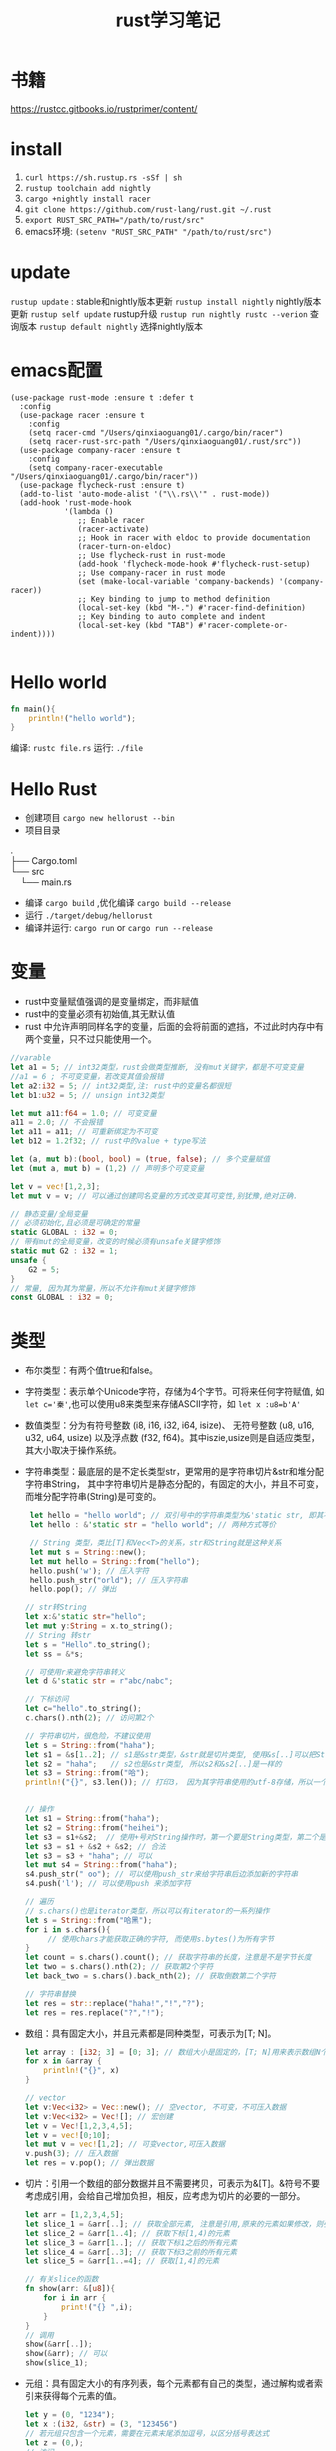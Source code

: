 #+TITLE: rust学习笔记
* 书籍
https://rustcc.gitbooks.io/rustprimer/content/
* install
1. =curl https://sh.rustup.rs -sSf | sh=
2. =rustup toolchain add nightly=
3. =cargo +nightly install racer=
4. =git clone https://github.com/rust-lang/rust.git ~/.rust=
5. ~export RUST_SRC_PATH="/path/to/rust/src"~
6. emacs环境: ~(setenv "RUST_SRC_PATH" "/path/to/rust/src")~
* update
=rustup update= : stable和nightly版本更新
=rustup install nightly= nightly版本更新
=rustup self update= rustup升级
=rustup run nightly rustc --verion= 查询版本
=rustup default nightly= 选择nightly版本

* emacs配置
#+BEGIN_SRC elisp
(use-package rust-mode :ensure t :defer t
  :config
  (use-package racer :ensure t
    :config
    (setq racer-cmd "/Users/qinxiaoguang01/.cargo/bin/racer")
    (setq racer-rust-src-path "/Users/qinxiaoguang01/.rust/src"))
  (use-package company-racer :ensure t
    :config
    (setq company-racer-executable "/Users/qinxiaoguang01/.cargo/bin/racer"))
  (use-package flycheck-rust :ensure t)
  (add-to-list 'auto-mode-alist '("\\.rs\\'" . rust-mode))
  (add-hook 'rust-mode-hook
            '(lambda ()
               ;; Enable racer
               (racer-activate)
               ;; Hook in racer with eldoc to provide documentation
               (racer-turn-on-eldoc)
               ;; Use flycheck-rust in rust-mode
               (add-hook 'flycheck-mode-hook #'flycheck-rust-setup)
               ;; Use company-racer in rust mode
               (set (make-local-variable 'company-backends) '(company-racer))
               ;; Key binding to jump to method definition
               (local-set-key (kbd "M-.") #'racer-find-definition)
               ;; Key binding to auto complete and indent
               (local-set-key (kbd "TAB") #'racer-complete-or-indent))))

#+END_SRC
* Hello world
#+BEGIN_SRC rust
fn main(){
    println!("hello world");
}
#+END_SRC
编译: =rustc file.rs= 
运行: =./file= 
* Hello Rust
- 创建项目 =cargo new hellorust --bin= 
- 项目目录
#+BEGIN_VERSE
.
├── Cargo.toml
└── src
    └── main.rs
#+END_VERSE
- 编译 =cargo build= ,优化编译 =cargo build --release= 
- 运行 =./target/debug/hellorust= 
- 编译并运行: =cargo run= or =cargo run --release= 
* 变量
- rust中变量赋值强调的是变量绑定，而非赋值
- rust中的变量必须有初始值,其无默认值
- rust 中允许声明同样名字的变量，后面的会将前面的遮挡，不过此时内存中有两个变量，只不过只能使用一个。
#+BEGIN_SRC rust
//varable
let a1 = 5; // int32类型，rust会做类型推断, 没有mut关键字，都是不可变变量
//a1 = 6 ; 不可变变量，若改变其值会报错
let a2:i32 = 5; // int32类型,注: rust中的变量名都很短
let b1:u32 = 5; // unsign int32类型

let mut a11:f64 = 1.0; // 可变变量
a11 = 2.0; // 不会报错
let a11 = a11; // 可重新绑定为不可变
let b12 = 1.2f32; // rust中的value + type写法

let (a, mut b):(bool, bool) = (true, false); // 多个变量赋值
let (mut a, mut b) = (1,2) // 声明多个可变变量

let v = vec![1,2,3];
let mut v = v; // 可以通过创建同名变量的方式改变其可变性,别犹豫,绝对正确.

// 静态变量/全局变量
// 必须初始化,且必须是可确定的常量
static GLOBAL : i32 = 0;
// 带有mut的全局变量，改变的时候必须有unsafe关键字修饰
static mut G2 : i32 = 1;
unsafe {
    G2 = 5;
}
// 常量, 因为其为常量，所以不允许有mut关键字修饰
const GLOBAL : i32 = 0;
#+END_SRC
* 类型
- 布尔类型：有两个值true和false。
- 字符类型：表示单个Unicode字符，存储为4个字节。可将来任何字符赋值, 如 ~let c='秦'~,也可以使用u8来类型来存储ASCII字符，如 ~let x :u8=b'A'~
- 数值类型：分为有符号整数 (i8, i16, i32, i64, isize)、 无符号整数 (u8, u16, u32, u64, usize) 以及浮点数 (f32, f64)。其中iszie,usize则是自适应类型，其大小取决于操作系统。
- 字符串类型：最底层的是不定长类型str，更常用的是字符串切片&str和堆分配字符串String， 其中字符串切片是静态分配的，有固定的大小，并且不可变，而堆分配字符串(String)是可变的。
  #+BEGIN_SRC rust
 let hello = "hello world"; // 双引号中的字符串类型为&'static str, 即其不可变
 let hello : &'static str = "hello world"; // 两种方式等价

 // String 类型，类比[T]和Vec<T>的关系，str和String就是这种关系
 let mut s = String::new();
 let mut hello = String::from("hello");
 hello.push('w'); // 压入字符
 hello.push_str("orld"); // 压入字符串
 hello.pop(); // 弹出

// str转String
let x:&'static str="hello";
let mut y:String = x.to_string();
// String 转str
let s = "Hello".to_string();
let ss = &*s;

// 可使用r来避免字符串转义
let d &'static str = r"abc/nabc";

// 下标访问
let c="hello".to_string();
c.chars().nth(2); // 访问第2个 

// 字符串切片，很危险，不建议使用
let s = String::from("haha");
let s1 = &s[1..2]; // s1是&str类型，&str就是切片类型, 使用&s[..]可以把String类型转为&str类型
let s2 = "haha";   // s2也是&str类型, 所以s2和&s2[..]是一样的
let s3 = String::from("哈");
println!("{}", s3.len()); // 打印3， 因为其字符串使用的utf-8存储，所以一个哈字使用3个字节存储，所以打印3，注意String底层实际上是Vec<u8>，所以其长度也即为Vec<u8>的长度/字节长度，因此为了防止误会，杜绝了对字符串使用索引的操作，如s3[0]是不会编译通过的。而对字符串使用slice操作，如&s3[0..4]通常是很危险的，因为不知道会截取出来什么乱七八糟的玩意,也有可能导致panic的出现


// 操作
let s1 = String::from("haha");
let s2 = String::from("heihei");
let s3 = s1+&s2;  // 使用+号对String操作时，第一个要是String类型，第二个是&str类型,或者&String也可以,因为&String类型会被强转成为&str类型(deref),但是这样操作后s1将会被move, 生成的s3是String类型
let s3 = s1 + &s2 + &s2; // 合法
let s3 = s3 + "haha"; // 可以
let mut s4 = String::from("haha"); 
s4.push_str(" oo"); // 可以使用push_str来给字符串后边添加新的字符串
s4.push('l'); // 可以使用push 来添加字符

// 遍历
// s.chars()也是iterator类型，所以可以有iterator的一系列操作
let s = String::from("哈黑");
for i in s.chars(){
     // 使用chars才能获取正确的字符, 而使用s.bytes()为所有字节
}
let count = s.chars().count(); // 获取字符串的长度，注意是不是字节长度
let two = s.chars().nth(2); // 获取第2个字符
let back_two = s.chars().back_nth(2); // 获取倒数第二个字符

// 字符串替换
let res = str::replace("haha!","!","?");
let res = res.replace("?","!");
  #+END_SRC
- 数组：具有固定大小，并且元素都是同种类型，可表示为[T; N]。
  #+BEGIN_SRC rust
    let array : [i32; 3] = [0; 3]; // 数组大小是固定的，[T; N]用来表示数组N个T类型,[0;3]表示3个0构成的数组
    for x in &array {
        println!("{}", x)
    }

    // vector
    let v:Vec<i32> = Vec::new(); // 空vector, 不可变，不可压入数据
    let v:Vec<i32> = Vec![]; // 宏创建
    let v = Vec![1,2,3,4,5];
    let v = vec![0;10];
    let mut v = vec![1,2]; // 可变vector,可压入数据
    v.push(3); // 压入数据
    let res = v.pop(); // 弹出数据
  #+END_SRC
- 切片：引用一个数组的部分数据并且不需要拷贝，可表示为&[T]。&符号不要考虑成引用，会给自己增加负担，相反，应考虑为切片的必要的一部分。
  #+BEGIN_SRC rust
let arr = [1,2,3,4,5];
let slice_1 = &arr[..]; // 获取全部元素, 注意是引用,原来的元素如果修改，则引用的元素也会修改
let slice_2 = &arr[1..4]; // 获取下标[1,4)的元素
let slice_3 = &arr[1..]; // 获取下标1之后的所有元素
let slice_4 = &arr[..3]; // 获取下标3之前的所有元素
let slice_5 = &arr[1..=4]; // 获取[1,4]的元素

// 有关slice的函数
fn show(arr: &[u8]){
    for i in arr {
        print!("{} ",i);
    }
}
// 调用
show(&arr[..]);
show(&arr); // 可以
show(slice_1);
#+END_SRC
- 元组：具有固定大小的有序列表，每个元素都有自己的类型，通过解构或者索引来获得每个元素的值。
  #+BEGIN_SRC rust
let y = (0, "1234");
let x :(i32, &str) = (3, "123456")
// 若元组只包含一个元素，需要在元素末尾添加逗号，以区分括号表达式
let z = (0,);
// 访问
let (w, z) = y;
// 下标访问
let f = x.0;
let e = x.1;
  #+END_SRC
- 指针：最底层的是裸指针*const T和*mut T，但解引用它们是不安全的，必须放到unsafe块里。
- 函数：具有函数类型的变量实质上是一个函数指针。
- 元类型：即()，其唯一的值也是(), 也称单元类型。
- 结构体
  #+BEGIN_SRC rust
// 1. 通常驼峰命名
// 2. 结构体的中的值默认不可变,且不支持域类型为可变,可通过Cell来模拟
// 3. 结构体域的结尾是逗号,
// 4. 结构体的域默认私有, 可通过pub关键字公开
struct Point{
    x:i32,
    y:i32,
}

// 1. 元组结构体,用()来包裹域,且域无名字
// 2. 通常驼峰命名
// 3. 元组结构体的构造方法可被当做函数传入
struct Color(u8,u8,u8);
// 4. 若元组结构体只有一个域，则其为newtype
struct NewInt(i32);
// 5. 空结构体占用空间为0
struct D;

fn main() {
    let point = Point{x:1, y:2};
    let point2 = Point{..point}; // .. 表达式可以表示copy
    let point3 = Point{x:2,..point}; // .. 表达式可以表示copy
    println!("{}",point.y)
}
  #+END_SRC
** 类型别名
- 可以使用type为一个类型起一个别名,且这两个类型一模一样，只不过名字不一样，不要和golang混淆
- 泛型其实就是使用类型别名的方式实现的。
#+BEGIN_SRC rust
type Age = u32;
#+END_SRC
** 类型转换
- 类型转换的方式是通过as关键字
- 如果转换是合理的，则编译通过，否则编译不通过
#+BEGIN_SRC rust
let var1 : i8 = 41;
let var2 : i16 = var1 as i16;

let i = "haha";
let b = i as u32; // 不合理，编译错误
#+END_SRC
* 输出格式化
#+BEGIN_SRC rust
println!("{}", 1);
println!("{:o}", 9); // 8进制
println!("{:x}", 255); // 16进制
println!("{:X}", 255); //16进制大写
println!("{:p}",&0); // 指针
println!("{:b}",15); // 2进制
println!("{:e}",100000f32); //科学计数
println!("{:?}","test"); //打印Debug trait
println!("{:#?}", ("test1","test2")); // 带换行和缩进的Debug打印
println!("{a} {b} {b}", a="x", b="y"); // 带命名参数的打印
#+END_SRC
* 控制流
** if
#+BEGIN_SRC rust
// 形式1 
if expr1 {

}

// 形式2
if expr1 {

} else if expr2 {

} else {

}

// 形式3
if expr1 {

} else {

}

// 如果使用if-else作为表达式，则其分支中返回的类型必须一致，若else分支省略了，则编译器默认认为else分支的类型为(), 所以下面的写法是错误的
fn test(flag:bool)->i32{
    if flag {
        42
    }
}

// rust 中if是一个表达式,so可以这么写
let x = 5;
let y = if x == 5 {10} else {15};
// rust基于表达式的语言，有且仅有两种语句，1. 声明语句:如let, 2. 表达式语句,在表达式后加';',将表达式变成语句。
// 以;结尾的为语句,语句的返回值为unit (),如 x=5 是一条表达式，而x=5; 是一条语句

// if let是match的简化用法
let x = Some(5);
if let Some(y) = x{
    println!("{}", y);
}
let z = if let Some(y) = x {y} else {0}; // 若x中有值，则赋给z
#+END_SRC
** for
#+BEGIN_SRC rust
// expression 是一个迭代器,如0..10,or [0,1,2].iter()
for var in iterator {

}
// eg :
for x in 0..10 {

}

// 获取索引，使用enumerate()函数
for (i,j) in (0..10).enumerate() {
    // 注意j是引用
    println!("i is {}, j is {}", i, j);
}
#+END_SRC
** while
#+BEGIN_SRC rust
// expr是一个bool的表达式
while expr{

}

// loop类似 while true,一般推荐用loop,其有优化.
loop {

}

// loop中的break后跟一个表达式，则该表达式的值就为loop表达式的值,如
let v = loop { break 10;}; //此时v的值为10
#+END_SRC
** match
#+BEGIN_SRC rust
    // match 类比switch,需符合以下要求
    // 1. 语句以,结尾
    // 2. 若要获取匹配值，使用@符号,通常用于模式匹配中
    // 3. 必须要有_符合来穷举剩余匹配，因rust要求覆盖所有可能
    let mut cnt = 0;
    match cnt {
        0|6 => println!("ha"),
        e @ 1 ... 5 => println!("hei"),
        _ => println!("huhu"),
    }
    // 4. 可通过ref关键字得到某值的引用
    match cnt {
        ref r => println!("got a ref {}", r),
    }
    // 5. 可模糊匹配元组
    let pair = (0, -2);
    match pair {
        (0, y) => println!("y is {:?}", y),
        (x, 0) => println!("x is {:?}", x),
        _ => println!("doesnt match anything"),
    }
    // 6. 可匹配结构体,及枚举
    let origin = Point {x:0, y:0};
    match origin {
        Point{x, ..} => println!("x is {}", x),
    }
    // 也可对struct中的域进行重命名
    match origin {
        Point{x:x1, y:y1} => println!("x is", x1),
    }
    // 7. 除了panic,所有分支的表达式的结果必须相同
    // 后置条件
    let y = false;
    match x {
        4|5 if y => println!("yes"), // 其实就是 (x in 4|5) && (if y)
        _ => println!("no"),
    }
    // 其实上述内容和haskell中的模式匹配基本一样
    // 也可通过let和while进行模式匹配
    let number = Some(7);
    if let Some(i) = number {
        println!("i is {}", i);
    } else {
        println!("doesnt match a number");
    }
    // while let
    while let Some(i) = number {
        if i > 5 {
            println!("i is gt 5");
            break;
        } else {
            println!("i is small than t");
        }
    }
#+END_SRC
* 函数
#+BEGIN_SRC rust
// fn 开头，可以多个参数，最多一个返回值
fn add_one(x: i32) -> i32 {
    // 若以;结尾，则返回()
    x + 1
}

// 但是可以利用元组来达到返回多个值的效果
fn get_two() -> (i32,i32){
    (1, 2)
}

// 发散函数，使用!作为返回类型,其实和golang的panic或者java的exception一个意思
fn diverging() -> !{
    panic!("this function will never return");
    }
//发散函数返回值可以赋值给任何类型
fn test() -> i32{
    diverging()
}

// 函数也可以使用模式匹配
fn print_id((_, age):(&str, i32)) {
    println!("my age is {}",age);
}

// 若函数不加返回值，则其返回(), 即fn main() 和 fn main() -> () 是等价的。
fn main(){
    // 匿名函数
    // rust中的函数，最后一个表达式的值默认作为返回值。
    let plus_num = |x:i32| x+num;
}

// 使用impl关键字来为enum,struct等类型创建方法
struct Person {
    name :String,
}

impl Person {
    fn new(n: &str) -> Person{
        Person {
            name: n.to_string(),
        }
    }

    fn greeting (&self){
        println!("{} say hello.", self.name);
    }
}

// 函数作为一等公民，可通过type为某个函数类型定义别名
fn inc (n : i32) -> i32{
    n + 1
}
type IncType = fn(i32) -> i32;
let func: IncType = inc;
func(3);

// 函数作为返回值
fn get_func(n: i32) -> fn(i32) -> i32{
    // rust 支持在函数中定义函数，但是不能使用该函数外的变量，若要使用，则需要使用闭包
    fn inc(n:i32) -> i32{
        n+1
    }
    inc
}

// 函数可以用const关键字修饰，这样函数可以在编译阶段执行，返回值也被视为编译器常量,如
#![feature(consts_fn)]
const fn cube(num :usize) -> usize {
    num*num*num
}
#+END_SRC

* 测试
#+BEGIN_SRC rust
// 单元测试，需要将tests模块放入相同的文件里，并用#[cfg(test)]标注, #[cfg(test)]注解告诉Rust,只在运行cargo test的时候才执行, 而在cargo build的时候不执行
#[cfg(test)]
mod tests {
     #[test] // 需要使用#[test]注解来表明该函数是测试函数, 使用cargo test来运行测试函数
     #[should_panic] // 测试panic,若有panic成功，若无panic失败
     fn it_works() {
          assert_eq!(2 + 2, 4);  // 测试相等
          assert_ne!(2 + 1, 4);  // 测试不等
          assert!(true); // assert!参数传递为bool
          assert!(false,
               "自定义输出信息 {}", "哈"
          )
     }

     #[test]  // 通过Result来判断测试结果
     fn get_result() -> Result<(), String>{
          if true{
               Ok(())
          } else {
               Err("hei".to_owned())
          }
     }
}

// 集成测试需要在和src的同级目录下创建一个tests目录,例如创建一个main_test.rs文件，里面不需要#[cfg(test)]及mod tests做标注， 同样该文件也只有在运行cargo test的时候才会执行
#+END_SRC
* trait
类似golang的interface,但有很大不同
#+BEGIN_SRC rust
trait HasArea {
    fn area(&self) -> f64; // 第一个参数使用&self,则其称为方法，可以使用小数点调用，若没有&self，则为静态函数，可以使用::来调用
    // self, Self都是关键字，其中Self是类型，self是变量名, 
    // self 也分几种类型，如self, &self, &mut self，他们都是self:Self， self:&Self, self &mut Self 的简化版本

    // 默认方法，无须实现,也可重写
    fn default(&self) -> f64{3.14f64}
}
// 实现
struct Cycle{
    x : f64,
    y : f64,
    radius: f64,
}

impl HasArea for Cycle {
    fn area(&self) -> f64 {
        std::f64::consts::PI * (self.radius * self.radius)
    }
}

use std::fmt::Debug;
// 泛型约束,T必须实现Debug
fn foo<T: Debug>(s: T) {
    println!("{:?}", s);
}

use std::fmt::Debug;
// 泛型约束, T必须实现Debug和Clone两个trait
fn foo<T: Debug + Clone>(s: T) {
    s.clone();
    println!("{:?}", s);
}

//利用 where 从句简化/美化代码
fn foo<T, K>(x: T, y: K) where T: Clone, K: Clone + Debug {
    x.clone();
    y.clone();
    println!("{:?}", y);
}

// 或者
fn foo<T, K>(x: T, y: K)
    where T: Clone,
          K: Clone + Debug {
    x.clone();
    y.clone();
    println!("{:?}", y);
}

// trait 继承
trait Foo {
    fn foo(&self);
}

trait FooBar : Foo {
    fn foobar(&self);
}

// 但实现时比较特殊
struct Baz;

// 只能实现自己里面有的方法
impl Foo for Baz {
    fn foo(&self) { println!("foo"); }
}

impl FooBar for Baz {
    fn foobar(&self) { println!("foobar"); }
}

// 可以为内置类型添加一些方法，如为i32添加方法
impl SomeTrait for i32 {
    fn xxx
}

// trait不可被当做参数传递,如下列代码是错误的
fn test(args: HasAres) -> i32{}
// 若想实现以上效果，需要使用泛型来实现
// derive 和haskell中一样
// 可以不必手动的实现一些trait，通过derive来派生
// 能被derive的trait有:Clone, Copy, Debug, Default, Eq, Hash, Ord, PartialEq, PartialOrd
#[derive(Debug)]
struct Foo;
#+END_SRC
* 泛型
- 泛型可以有默认值
  #+BEGIN_SRC rust
 struct S<T=i32>{
     data:T
 }  
  #+END_SRC
- 如果指定泛型参数，就必须被使用，否则编译不通过
- 泛型用于函数中
  #+BEGIN_SRC rust
  fn test<T>(args:T) -> bool{}
  fn test<T1,T2> (args1 :T1, arg2:T2) -> bool {} // 多个泛型参数
  #+END_SRC
- 可以通过泛型来实现函数重载功能，但是rust中没有同一个函数不同数量参数的函数重载
- impl中的泛型, 在impl块中出现的泛型参数，需要在impl关键字后边用尖括号声明
 #+BEGIN_SRC rust
impl<T,U> Into<U> for T
    where U: From<T>
{
    fn into(self) -> U {
        U::from(self)
    }
}
 #+END_SRC
- 泛型参数约束有两种方式，1. 在泛型参数声明时使用冒号 2. 使用where子句, 使用冒号的方式一定可以转成where，但使用where的却不一定能转成冒号
 #+BEGIN_SRC rust
 // 1.
 fn max<T: Ord>(a: T, b:T)->T{}
 // 2.
 fn max<T>(a:T, b:T)->T
    where T: Ord
 #+END_SRC
- 关联类型，也是泛型参数如Iterator中有一个关联类型为Item，在使用的时候可以通过名字进行关联
  #+BEGIN_SRC rust
trait Test{
    type N; // N即为一个关联类型
    fn test(&self) -> Self::N;
}

// 如果要实现的话
impl Test for i32{
    type N = i32;
    fn test(&self) -> i32 {}
}
 #+END_SRC
- 一般来说，在尖括号里存在的是输入类型参数，在trait内部存在的关联类型是输出类型参数
* 所有权
1. rust中没有变量的概念，而是标识符和资源的概念
2. rust中变量不会初始化默认值
3. ~a=100~ ,表示让100这个资源和a这个标识符进行绑定
4. 离开作用域后，作用域中的变量绑定的内存(无论是否是常量),以及所有者变量一起被销毁.
5. 使用let可以把资源所以权从一个绑定转移到另一个绑定, ~let 标识符A = 标识符B~ 表示把B绑定的资源的所有权转移给A,转移后,A不绑定任何内容, 若继续使用就会报错.如:
  #+BEGIN_SRC rust
  let a = 1i32;
  let b = a; // 1i32此时被绑定给b， a无绑定值
  println!("{}",a); // 报错

  // 第二个例子
  let v = vec![1,2,3];
  fn take(v:Vec<i32){}
  take(v);
  println!("{}",v); // 报错, v指向的资源所有权已经被重定向给函数take中的变量。可以理解为执行take(v)时候，先进行了资源绑定
  #+END_SRC
  #+BEGIN_VERSE
 Before move:
 a <=> 内存(地址：A，内容："xyz")
 After move:
 a
 b <=> 内存(地址：A，内容："xyz")
 #+END_VERSE
6. rust中规定，一个资源同一时刻只有一个owner.
7. 若被move的变量实现了Copy，那么move时候会拷贝资源到新的内存取余，并把新的内存区域内容binding给新变量, 在rust中,基本数据类型均实现了Copy特性.
 #+BEGIN_VERSE
 Before move:
 a <=> 内存(地址：A，内容：100)
 After move:
 a <=> 内存(地址：A，内容：100)
 b <=> 内存(地址：B，内容：100)
 #+END_VERSE
8. 基本类型的浅拷贝和深拷贝的作用一样, 浅拷贝可以理解为仅仅拷贝了内存地址。而String类型若要实现深拷贝，则需要使用Clone特性。
   #+BEGIN_SRC rust
   let a: String = String::from("xyz");
   let b = a.clone();  // <-注意此处的clone
   #+END_SRC
9. rust中不使用mut修饰的变量为不可变变量，这个不可变变量的意思是绑定不可变。绑定不可变的变量不允许再次绑定且不允许修改资源内容。使用mut可以将其变更为可变变量，可变变量允许重新绑定，且允许修改绑定的内容。
10. 若一个struct中的所有域的类型都实现了Copy特性，那么此类型就可以实现Copy特性,否则不能通过derive派生实现。
11. move关键字常用在闭包中，强制闭包获取所有权
12. &符号表示borrowing,其不会发生所有权move,如 ~let x:Vec<i32> = vec!(1i32,2,3); let y = &x~, borrowing的规则为
    - 同一作用域，特定数据最多只有一个可变借用（&mut T），或者2。
    - 同一作用域，特定数据可有0个或多个不可变借用（&T），但不能有任何可变借用。
    - 借用在离开作用域后释放。
    - 在可变借用释放前不可访问源变量。
13. borrowing也分不可变借用(&T)和可变借用(&mut T)，不可变借用只读,而可变借用可读写，但其借用的对象也要有可变性.但要注意区分mut修饰变量和修饰借用时的区别
    #+BEGIN_SRC rust
    let p = &mut v; // 表示p是对v的可变借用,但是p无法重新绑定
    let mut p = v; //表示p是可以重新绑定的
    // mut修饰变量时强调的是绑定关系。
    #+END_SRC
14. 可变借用未释放时，原变量无法访问
    #+BEGIN_SRC rust
    let mut x = 1_i32;
    let p = &mut x;
    x = 2;  // 编译报错，因x已被借用，无法访问和修改
    println!("{}", x);
    #+END_SRC
15. ~let y = &mut x~ 和 ~let mut y = &mut x~ 的区别是，第二个y还可以被可变借用，而第一个则不可被可变借用。
16. ='a= 是lifetime的标识符,类比泛型中的T名字。
* 生命周期
1. 生命周期符号使用单引号开头，与泛型类型的参数是一样的，都是先声明后使用。
   #+BEGIN_SRC rust
   fn test<'a>(arg: &'a T) -> &'a i32{
   
   }
   #+END_SRC
2. 若生命周期a比生命周期b长，则记为 ='a:'b=  
3. 'static是一个特殊的生命周期，表示程序从开始到结束的整个阶段
4. 在实际调用的时候，生命周期会被特化为对应的参数，如
   #+BEGIN_SRC rust
   fn test<'a>(arg1:&'a i32, arg2 : &'a i32) -> &'a i32{}
   let x = 1;
   let y = 2;
   test(&x, &y); // 虽然x和y的生命周期不相等，但是其只要满足 x:'a, y:'a即可行
   #+END_SRC
5. 若自定义类型中的成员包含生命周期参数，那么该类型也必须有生命周期参数
   #+BEGIN_SRC rust
   struct Test<'a> {
         member :&'a str
   }
   // 实现的时候也要先声明生命周期,其中impl后跟的泛型是声明，而Test后跟的泛型是使用
   impl <'a> Test<'a> {
        fn Test<'a>()
   }
   #+END_SRC
6. 生命周期是可以省略的，其对省略的生命周期会自动补全，补全规则为
   1. 每个带生命周期参数的输入参数，对应不同的生命周期参数
   2. 如果只有一个参数带生命周期参数，那么返回值的生命周期也被指定为该参数
   3. 如果有多个参数，但其中有&self, &mut self,那么返回值的生命周期被指定为该参数
   4. 若以上都不满足，则不能补全
   #+BEGIN_SRC rust
   fn get_str(s: &String) -> &str // 可自动补全，符合条件2, 所以其补全为
   fn get_str<'a>(s:&'a String) -> &'a str
   #+END_SRC

* 析构
- 两种方式执行析构.1. 手动调用std::mem::drop()方法 2. 实现std::mem::Drop trait.
- 其中std::mem::drop()方法是一个空的函数体,其执行时实际是调用move语义。且参数只能是T类型，而不是&T类型。
- 实现std::mem::Drop的trait后，生命周期结束后会自动执行对应的方法。不允许手动调用。且该trait的drop方法的参数类型是&mut Self
- 使用下划线绑定一个变量，这个下划线对应的变量会当场执行析构
- 实现Drop的同时不能实现Copy
* 智能指针
智能指针多了两个trait, Deref用来解引用，使得智能指针可以直接对指向的内容进行操作，Drop用来析构
** 内部可变性
rust在不使用mut来修饰变量时候，其内部是不能发生改变的，比如 ~let v = vec![1,2,4]~ 此时对v使用v.push方法是会报错的，而内部可变性是说，在不使用mut来修饰变量时，也可改变内部状态，如Cell 
** Box
Box将数据存储在堆上，而非栈上, 一般用于以下情形
1. 递归数据结构，如链表，二叉树,Box有已知的大小
2. 与dyn配合使用,dyn粗粒度理解为多态，即无法明确其具体类型时，如Box<dyn Animal>
#+BEGIN_SRC rust
// 1.递归数据
pub struct List{
     // 首先明确为什么用Box，因为不用Box,则指定为List类型，List类型是递归类型，所以无法明确其大小，而使用指针可以明确大小
     // 其次明确为什么使用Option,因为next可能为空，而rust没有空的概念，要表示空的概念，需要使用Option类型.
     next:Box<Option<List>>,
     value:i32,  // 以i32举例
}
// 创建的方式
let l = List{
     next: Box::new(None),
     value: 18,
};
#+END_SRC
** Cell
- Cell类似一个壳,把数据包裹在里面，所有指针只能指向Cell，不能指向数据,修改数据只能通过Cell来完成,用户无法创建一个直接指向数据的指针
-  以下代码是可以编译通过的
#+BEGIN_SRC rust
use std::cell::Cell;

fn main() {
    let data = Cell::new(1); // 没有使用mut修饰
    data.set(2); // 可改变内部状态
    let _p = &data; 
    println!("{:?}",data); // 在存在p引用的时候也可访问
}
#+END_SRC
** RefCell
- RefCell是另外一个提供内部可变性的类型,Cell无法提供一个直接指向内部数据的指针，而RefCell可以,RefCell用于单线程场景
- 如代码
#+BEGIN_SRC rust
use std::cell::RefCell;

fn main() {
    let data = RefCell::new(vec![1,2,3]);
    let p1 = &data;
    let p2 = &data;
    p1.borrow_mut().push(4); // borrow_mut可以获取一个指向内部数据的可变指针，向vec这样的数据，只有获取到了指针才能做修改
    p2.borrow_mut().push(5);
    println!("{:?}",data);
}
#+END_SRC
** 解引用
- 实现std::ops::Deref或std::ops::DerefMut
- 解引用是编译器的一种自动机制,在某些场景会隐式的启动
- 通过解引用可以方便的直接对其内部的数据进行操作，而不用先获取内部数据的指针再进行操作
- deref方法返回的是&T而不是T。
- 针对*y，会自动转换为*(y.deref())
- 如String类型实现了向目标类型str的解引用的转换
  #+BEGIN_SRC rust
  fn main() {
      let s = "hello";
      println!("{:?}",s.len());
      println!("{:?}",(&s).len());
      println!("{:?}",(&&s).len());  //均能打印出结果
  }

  // len的函数是
  fn len(&self) -> usize
  // 那么为什么使用 (&&&&s).len()也能调用呢，原因是在(&&&&s)中找不到len()方法，则尝试他的deref,变成(&&&s)，再寻找len方法，依次类推，直到找到为止。
  #+END_SRC
-  如Rc实现了Deref
  #+BEGIN_SRC rust
  use std::rc::Rc;
  
  fn main() {
      let s = Rc::new(String::from("haha"));
      println!("{:?}",s.bytes());  // 此处进行了解引用,获取到了String类型，而String类型没有bytes方法，所以其也进行解引用，获取到了&str类型，接着就可以调用bytes方法
  }
  #+END_SRC
- Vec<T>也实现了Deref,目标类型是[T]，所以可以通过deref来获取&[T]的切片
- 若s实现了Deref，则 ~&*s~ 等效与s.deref()
- 若某个结构存在方法A(),而其deref也存在方法A()，那么要调用deref的方法A()，只能手动调用
  #+BEGIN_SRC rust
// 以下代码是编译不通过的,原因是&s是String类型，而分支中的"hehe"是&'static str类型,此时编译器并没有对s进行自动deref
let s = String::from("hehe");
match &s {
    "hehe" => println!("{:?}","hehe"),
    _ => println!("{:?}","heihei"),
}
// 此时需要我们自己deref,deref的方式有如下
// 1. s.deref()
// 2. &*s
// 3. s.as_ref()
// 4. s.borrow()
// 5. &s[..]
// 所以实现字符串匹配可以这么写
match s.deref(){
    "hehe" => println!("{:?}","hehe"),
    _ => println!("{:?}","heihei"),
}
  #+END_SRC
- 解引用强制多态， 是说当一个变量传递给一个函数时，若该函数接收的类型不是传入的类型，会强制的通过deref来解引用为需要的类型，如函数fn test( s:&str) 需要的是&str类型，但是传入&String也可以，因为&String会被强制解引用为&str类型, 也可以传入&Box::new("haha".to_string())类型
** 引用计数
- std::rc::Rc和std::rc::Arc类型都提供了引用计数功能，一块数据当所有引用都消亡时，该数据的内存才会释放
- Rc类型的引用计数是普通整数操作，只能在单线程中，而Arc的引用计数是原子操作，可以在多线程中
- 其创建引用的方式使用clone，如
  #+BEGIN_SRC rust
    let s = Rc::new(String::from("hehe"));
    let r1 = s.clone();
    let r2 = s.clone();
    
    let r3 = Rc::clone(&s); // 但是一般建议使用这种方式，与*.clone()方法区别出来
    println!("{:p} {:p}",&*r1, &*r2);  // &*s 相当于s.deref() ,打印出来的地址是一样的,说明r1和r2指向的数据是同一个
  #+END_SRC
* unsafe
- unsafe可用于修饰函数fn, 代码块，trait,impl等
- unsafe具有传递性，具有unsafe性质的函数，其调用者也必须有unsafe修饰
- Rust中提供了两种裸指针，*mut T和*const T，可以通过*mut T修改所指向的数据，而*const T不能，但在unsafe中，这两个指针可以互换
  - 裸指针可以为空，且不保证裸指针一定指向一个合法的地址
  - 裸指针不会执行任何自动化清理工作
  - 裸指针复制操作执行的是简单的内存浅复制
  - 创建裸指针是安全的，只有在对裸指针解引用才是不安全的，如
    #+BEGIN_SRC rust
    let mut y : u32 = 1;
    let raw_mut = &mut y as *mut u32 as *mut i32 as *mut i64; //安全的, 可以通过as来进行类型转换，转换后就可以当做另一种类型来进行操作, 但是需要注意的是，如果将u32强转为i64,在对其进行赋值的时候，就会影响到本来不属于u32的内存地址
    unsafe {*raw_mut = 2;} // 不安全的，必须在unsafe块中
    println!("{:?}",y);
    #+END_SRC
- 标准库中有个std::intrinsics模块，该模块的函数是在编译器内部实现，在使用的时候需要使用unsafe来修饰，这些函数不是准备直接提供给用户使用的
  - transmute函数可以执行强制类型转换，把一个T类型参数转换为U类型返回值,但其内部的二进制值不变,且必须满足两者的size是一样的。其实我们也可以通过as来进行实现，但是不能实现size一样的约束条件
  - transmute_copy函数是对引用进行的copy操作，其参数是引用类型，而transmute参数是T类型,且有move语义,如查看Vec的内存表示
    #+BEGIN_SRC rust
    let v = vec![1,2,3];
    unsafe {
        let t : (usize,usize, usize) = std::mem::transmute_copy(&v);
        println!("{} {} {}", t.0, t.1, t.2);
    }
    #+END_SRC
* 闭包
- 匿名函数，具有捕获外部变量的能力,也被称为lambda表达式
- 其特点是访问外部变量，而函数不可访问外部变量
- 匿名函数可以省略类型，编译器会根据上下文环境自动推倒，但是同一个匿名函数不能有两种语义。
 #+BEGIN_SRC rust
let add = |x:i32, y:i32|->i32 {return x + y};
let add = |x,y|x+y;
 #+END_SRC
- 使用move关键字来修饰闭包，可以将闭包中使用的外部变量自动move，并可以将对应的闭包传递到函数外部,通常用于将变量传递到函数外部
- Fn/FnMut/FnOnce, FnOnce对应的self是self,FnMut是&mut self, Fn是&self，对于一个闭包，他会尽量impl Fn，依次尝试impl FnMut, FnOnce,这些都是编译器自动分析出来的。
- 举个例子
  #+BEGIN_SRC rust
let v = vec![1,3,3];
let d = ||drop(v);// 其中std::mem::drop(d:T)中参数是T类型，所以v是会被move到闭包中,那么他对应的trait是FnOnce,因为Fn和FnMut都行不通(都需要&self引用，但是闭包中并没有v的引用),所以生成的闭包只能调用一次。
d();
d(); // 调用失败

// 同理，生成Fn的方式也和闭包使用的外部变量的方式有关，如
let v = vec![1,3,3];
let d = || for i in &v{println!("{:?}",i)};
d();
d(); // d闭包使用的外部环境v是引用类型，所以其对应的trait是Fn，对应的self是&self,不存在move语义，所以其可以调用多次
  #+END_SRC
- 每个闭包，编译器都会为其生成一个匿名结构体类型
- 静态分派/动态分派
 #+BEGIN_SRC rust
// trait可以返回，但是不能直接返回，如有trait Animal,那么函数不能这么写 fn test()->Animal
// 因为编译器不知道Animal占用多少空间,即不知道trait占用多少空间，但是有以下两种写法
// 1. 静态分派，表示返回的trait具体是哪个，在编译时期就确定了下来， 其使用泛型及impl trait来完成
fn test(arg:Animal) // 入参可以直接使用Animal来表示，这种是静态分派·
fn test() -> impl Animal // 表示返回的类型实现了Animal的trait
// 2. 动态分派，表示具体调用的trait是在执行阶段才能确认
fn test(arg:Box<dyn Animal>) // 虽然trait不知道空间，但是Box可以知道,Box中传入一个trait object,这种就属于动态分派，在运行期确定调用的哪个函数,dyn是一个关键字，目前未稳定，表示trait中的具体类型是动态的
 #+END_SRC
- trait object,例如trait Animal ,那么dyn Animal 就是一个动态大小类型(DST),而&dyn Animal, &mut dyn Animal, Box<dyn Animal>,Rc<dyn Animal> 都是trait object
* 协程
** 生成器
- 生成器是协程的基础,生成器和闭包的语法很像，当闭包中有yield关键字的时候，它就不是一个闭包，而是一个生成器。
- 但有yield关键字时，编译器自动为该闭包生成一个方法resume(),要运行该闭包(生成器)时，使用resume()方法
- yield与return相似，会返回一个值，但是下次调用resume()方法时，会从yield的地方继续运行
- yield 返回的值需要使用GenerateState::Yielded(v)来接收，而return的返回值使用GenarateState::Complete()接收,当返回了Complete时候，就不能在调用resume方法
** 协程
- async/await, async关键字可以修饰函数闭包和代码块:
  #+BEGIN_SRC rust
async fn f1(arg : u8) -> u8 {} 
// 等同于,
fn f1(arg : u8) -> impl Future<Output = u8>
// await只能在async中出现，其表示的含义是，若异步的程序没有执行完毕，那么其会进行yield，暂时退出该Future,每当调度器恢复其执行，都会通过poll来查看异步程序运行状态，直到运行完毕,
async fn fetch(client hyper::Client) -> io::Result<String> {
    let res = await!(client.get("http://www.baidu.com"))?;
    if !res.status().is_success(){
        return Err(..);
    }
    Ok("something")
}
// 可以看到使用async/await写代码逻辑，与非异步的程序的代码逻辑是类似的
  #+END_SRC
- Future:基于生成器实现，他内部有一个方法是poll,该poll方法用于查看当前协程的运行状态, Future具有能在某个状态中断执行的特性，在某个时刻恢复执行的特性，其都是使用yield来实现的.
* 线程
#+BEGIN_SRC rust
use std::thread;
// 创建线程
thread::spawn(move || {
    // 线程内部逻辑
});
let t = thread::spawn(move || {});
t.join() // join()方法可以等待线程执行完毕

// Builder可以为线程指定更多参数信息
thread::Builder::new().name("thread name".to_string()).spawn(move || {});

// trait Send
// 线程中的数据需要满足trait Send
// 如果一个类型可以安全的从一个线程move到另一个线程，那它就是move类型。
// 不包含引用的类型都是Send，因为在move的时候，它和原来的线程就没有什么关系了。
// 典型的Rc就不是Send类型，因为其在被move的时候，不会进行引用+1，而相对的Arc则是Send类型。

// trait Sync
// 表示若T实现了Sync,则在不同的线程使用&T访问同一个变量时是安全的
// 如i32等基础数据类型，都是Sync类型，因为&i32是只读的，多个线程访问没有问题。
// 具有内部可变性且没有考虑线程同步的都是非Sync类型的，如Cell<T>,RefCell<T>
#+END_SRC
** 管道
#+BEGIN_SRC rust
use std::thread;
use std::sync::mpsc::channel;

fn main() {
    // tx 是输入，发送者，rx是接收者
    // 发送者可以有多个，接收者只能有一个,mpsc意为multiple provider single consumer
    let (tx, rx) = channel(); // 使用channel创建的管道是异步管道，其可以无限制的塞数据
    let (tx2,rx2) = sync_channel(0); // 使用sync_channel创建的管道是同步管道，参数指定管道队列的长度，若无法塞数据则阻塞， 和golang的channel的效果一样
    let tx1 = tx.clone();  // 使用clone方法来增加一个发送者
    thread::spawn(move ||{
        for i in 1..10{
            tx.send(i); // 使用tx.send发送值，且该管道没有大小限制，可以一直赛数据，到内存塞满都是可以的
        }
    });


    // 使用rx.recv() 接收管道值，若无值则阻塞
    while let Ok(r) = rx.recv(){
        println!("{:?}",r);
    }
}
#+END_SRC
* STD
** Vec
#+BEGIN_SRC rust
fn testVec(){
     let mut v = Vec::new();
     v.push(1);  // 添加数据
     v.push(2);
     v.push(3);
     v.pop(); // 删除数据
     v.first(); // 获取第一个数据，Option<&T>类型
     v.last(); // 获取最后一个数据，Option<&T>类型
     v.remove(0);// 删除下标的元素
     v.get(2);// 获取数据,获取的数据实际上也是引用
     let mut vi = &mut v[1]; // 使用borrow引用获取数据, 注意前一个mut是修饰变量vi的，意为vi是否能重新绑定，或被绑定为mut类型
     *vi = 3;
     println!("{:?}",v);

     let v3= &mut v[..1]; // 这种返回的不是Vec<>类型，而是&mut [i32]类型,所以不能够push数据，只能修改数据
     v3[0] = 5; // 注意 不需要*v3[0] = 5, 因为加下标本身就是一个指针，考虑c++语言中的情形
     println!("{:?}", v);
     // 遍历元素，注意使用borrow,否遍历完毕后，数据被move
     for i in &v{
          println!("{:}",i);
     }

     println!("{:?}", v);
     // 若想在遍历的时候同时修改,需要使用mut
     // 若遍历的元素是&v, 则i为&T
     // 若遍历的元素是v, 则i 为T
     // 若遍历的元素是&mut v, 则i 为&mut T
     for i in &mut v {
          *i = 0;
     }

     println!("{:?}", v);
}
#+END_SRC
** HashMap
#+BEGIN_SRC rust
fn test_hashmap(){
     // 使用zip来创建
     let vec1 = vec!["haha"];
     let vec2 = vec!["hwihwi"];
     // 但是需要指名HashMap的类型,使用下划线即可，rust会通过vec推断出类型
     let mut map :HashMap<_,_>= vec1.iter().zip(vec2.iter()).collect();
     // 新建
     let mut map:HashMap<&str,&str> = HashMap::new();
     // let mut map = HashMap::with_capacity(5);
     // 插入数据
     // 注意插入数据是k,v，但是获取数据时使用的是&k
     map.insert("haha","hwihwi");

     println!("{:?}",map);
     // 使用get来获取值, 注意get中传入的参数是引用类型，所以需要加上&符号
     let v = map.get("haha");
     println!("{:?}",v);

     // 遍历, 注意此时的key,value也是引用类型
     for (key, value) in &map {

     }
     // 可以使用entry来获取键值对，如果发现无该键值对，可以使用or_insert来为其添加默认值,or_insert返回V的可变引用
     let v =  map.entry("haha").or_insert("huhu");
     *v = "lala"; // 可以使用or_insert返回的可变引用来修改map内部的值
     println!("{:?}", map);
     // 修改对应的值
     let e = map.insert("haha","hqhq");
}
#+END_SRC
* 错误
1. 问号运算符，如果结果是Err，则提前返回，否则继续执行
2. 问号运算符返回的是Result<>类型，所以?无法在main函数中运行
* cargo
cargo为项目管理工具，类比java的maven,c++的cmake等。
cargo的默认规则:
- cargo.toml和cargo.lock文件总是位于项目根目录下。
- 源代码位于src目录下。
- 默认的库入口文件是src/lib.rs。
- 默认的可执行程序入口文件是src/main.rs。
- 其他可选的可执行文件位于src/bin/*.rs(这里每一个rs文件均对应一个可执行文件)。
- 外部测试源代码文件位于tests目录下。
- 示例程序源代码文件位于examples。
- 基准测试源代码文件位于benches目录下。
** cargo.toml和cargo.lock
开发只需关心cargo.toml不需要关心cargo.lock,cargo.toml中是项目依赖的信息及版本，可对该文件进行自定义的更改。
* IO
#+BEGIN_SRC rust
// 读取命令行参数  use std::env;
let args:Vec<String> = env::args().collect();
// 读取无效的Unicode字符 
let args:Vec<String> = env::args_os().collect();

// 读取文件，返回String内容 use std::fs;
let contents = fs.read_to_string(filename);

#+END_SRC
* 宏
-  实现宏有两种方式，1使用标准库macro_rules!实现,2通过提供编译器扩展实现。
#+BEGIN_SRC rust
// 1. macro_rules
macro_rules! hashmap{
    // 第一个括号表示输入参数方式
    // +表示一个或者多个，*表示0个或多个
    ($($key: expr => $val: expr),*) => {
        {
            let mut map = std::collections::HashMap::new();
            $(map.insert($key, $val);)*  // 也可通过*符号扩展
            map
        }
    }
}

// 调用
hashmap!['A'=>1,'B'=>2];

// 实现println函数
macro_rules! myPrintln{
    ($format:expr, $input:expr)=>{
        println!($format, $input);
    }
}
// 调用
myPrintln!("{:?}",someVal);

// 定义函数
#+END_SRC
* demo
** 编写minigrep
代码目录
#+BEGIN_VERSE
.
├── Cargo.lock
├── Cargo.toml
├── minigrep.iml
├── poem.txt
├── src
│   ├── lib.rs
│   └── main.rs
#+END_VERSE
lib.rs
#+BEGIN_SRC rust
use std::{env,fs, process, error::Error};

pub struct Config {
    query : String,
    fileName: String,
}

// Box 和dyn Error 配合使用的原因是，dyn Error是动态的，不明确大小的，而Box会将这种动态的数据放在堆上，符合Box的使用思路
pub fn run(config :Config) -> Result<(), Box<dyn Error>>{
    let contents = fs::read_to_string(config.fileName)?;

    for line in search(&config.query,&contents) {
        println!("{}", line);
    }
    Ok(())
}

fn search<'a>(query: &str, contents: &'a str) -> Vec<&'a str> {
    let mut result = vec![];
    for line in contents.lines(){
        if line.contains(query) {
            result.push(line);
        }
    }
    result

    // 使用iter的写法
    /// contents.lines()
    ///    .filter(|line|line.contains(query))
    ///    .collect()
}

impl Config {
    pub fn new(args:&[String]) -> Result<Config, &'static str>{
        if args.len() < 3 {
            return Err("not enough params");
        }
        let query = args[1].clone();
        let fileName = args[2].clone(); // 不使用clone,则为引用

        Ok(Config{
            query,
            fileName,
        })
    }
}


#[cfg(test)]
mod tests {
    use super::*;

    #[test]
    fn one_result(){
        let query = "duct";
        let contents = "\
Rust:
safe, fast, productive.
Pick three.";
        assert_eq!(
            vec!["safe, fast, productive."],
            search(query, contents)
        );
    }
}
#+END_SRC

main.rs
#+BEGIN_SRC rust
use std::env;
use std::process;

use minigrep;
use minigrep::Config;

fn main() {
    let args : Vec<String> = env::args().collect();
    let config = Config::new(&args).unwrap_or_else(|err|{
        eprintln!("config new runs err : {}", err);
        process::exit(1);
    });

    // 使用if let和unwrap_or_else的区别是，unwrap需要取到Result中的值, if let不需要unwrap(即取值)
    if let Err(err) = minigrep::run(config) {
        eprintln!("run error : {}", err);
        process::exit(1);
    }
}
#+END_SRC
** use的使用
#+BEGIN_SRC rust
// 复杂的用法
use {
    hyper::{
        Body, Client, Request, Response, Server, Uri,
        service::service_fn,
        rt::run,
    },
    futures::{
        compat::TokioDefaultSpawner,
        future::{FutureExt, TryFutureExt},
    },
    std::net::SocketAddr,
    tokio::await,
};
#+END_SRC
